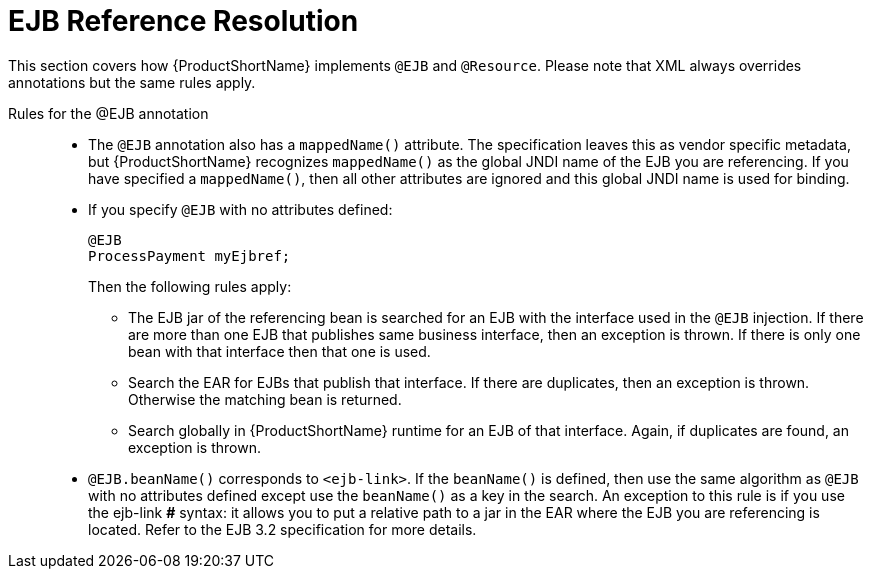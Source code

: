 [[ejb_reference_resolution]]
= EJB Reference Resolution

This section covers how {ProductShortName} implements `@EJB` and `@Resource`. Please note that XML always overrides annotations but the same rules apply.

Rules for the @EJB annotation::

* The `@EJB` annotation also has a `mappedName()` attribute. The
specification leaves this as vendor specific metadata, but {ProductShortName}
recognizes `mappedName()` as the global JNDI name of the EJB you are
referencing. If you have specified a `mappedName()`, then all other
attributes are ignored and this global JNDI name is used for binding.
* If you specify `@EJB` with no attributes defined:
+
[source,java,options="nowrap"]
----
@EJB
ProcessPayment myEjbref;
----
+
Then the following rules apply:

** The EJB jar of the referencing bean is searched for an EJB with the interface used in the `@EJB` injection. If there are more than one EJB that publishes same business interface, then an exception is thrown. If there is only one bean with that interface then that one is used.
** Search the EAR for EJBs that publish that interface. If there are duplicates, then an exception is thrown. Otherwise the matching bean is returned.
** Search globally in {ProductShortName} runtime for an EJB of that interface. Again, if duplicates are found, an exception is thrown.

* `@EJB.beanName()` corresponds to `<ejb-link>`. If the `beanName()` is defined, then use the same algorithm as `@EJB` with no attributes defined except use the `beanName()` as a key in the search. An exception to this rule is if you use the ejb-link *#* syntax: it allows you to put a relative path to a jar in the EAR where the EJB you are referencing is located. Refer to the EJB 3.2 specification for more details.
